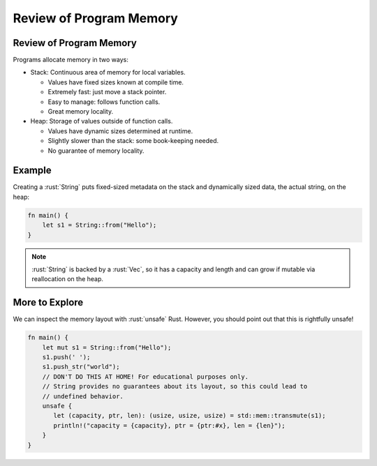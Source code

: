 ==========================
Review of Program Memory
==========================

--------------------------
Review of Program Memory
--------------------------

Programs allocate memory in two ways:

-  Stack: Continuous area of memory for local variables.

   -  Values have fixed sizes known at compile time.
   -  Extremely fast: just move a stack pointer.
   -  Easy to manage: follows function calls.
   -  Great memory locality.

-  Heap: Storage of values outside of function calls.

   -  Values have dynamic sizes determined at runtime.
   -  Slightly slower than the stack: some book-keeping needed.
   -  No guarantee of memory locality.

---------
Example
---------

Creating a :rust:`String` puts fixed-sized metadata on the stack and
dynamically sized data, the actual string, on the heap:

.. code:: rust

   fn main() {
       let s1 = String::from("Hello");
   }

.. image:: comprehensive_rust_training/review_of_program_memory.svg

.. note::

   :rust:`String` is backed by a :rust:`Vec`, so it has a
   capacity and length and can grow if mutable via reallocation on the
   heap.

-----------------
More to Explore
-----------------

We can inspect the memory layout with :rust:`unsafe` Rust. However, you
should point out that this is rightfully unsafe!

.. container:: latex_environment scriptsize

   .. code:: rust

      fn main() {
          let mut s1 = String::from("Hello");
          s1.push(' ');
          s1.push_str("world");
          // DON'T DO THIS AT HOME! For educational purposes only.
          // String provides no guarantees about its layout, so this could lead to
          // undefined behavior.
          unsafe {
             let (capacity, ptr, len): (usize, usize, usize) = std::mem::transmute(s1);
             println!("capacity = {capacity}, ptr = {ptr:#x}, len = {len}");
          }
      }

